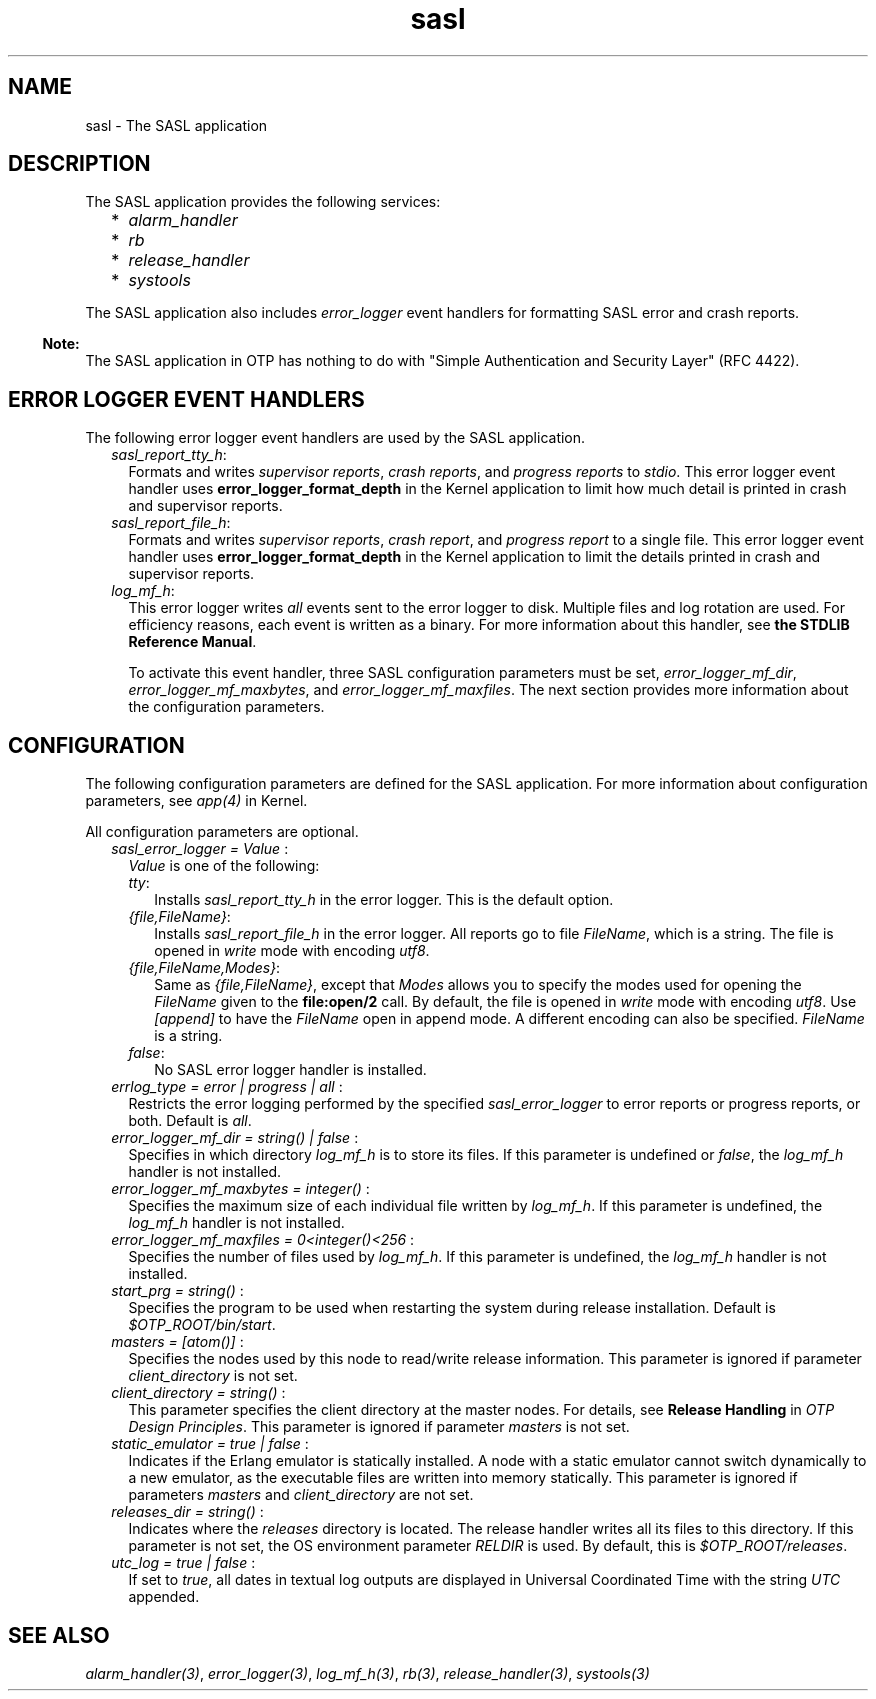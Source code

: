 .TH sasl 7 "sasl 3.1.2" "Ericsson AB" "Erlang Application Definition"
.SH NAME
sasl \- The SASL application
.SH DESCRIPTION
.LP
The SASL application provides the following services:
.RS 2
.TP 2
*
\fIalarm_handler\fR\&
.LP
.TP 2
*
\fIrb\fR\&
.LP
.TP 2
*
\fIrelease_handler\fR\&
.LP
.TP 2
*
\fIsystools\fR\&
.LP
.RE

.LP
The SASL application also includes \fIerror_logger\fR\& event handlers for formatting SASL error and crash reports\&.
.LP

.RS -4
.B
Note:
.RE
The SASL application in OTP has nothing to do with "Simple Authentication and Security Layer" (RFC 4422)\&.

.SH "ERROR LOGGER EVENT HANDLERS"

.LP
The following error logger event handlers are used by the SASL application\&.
.RS 2
.TP 2
.B
\fIsasl_report_tty_h\fR\&:
Formats and writes \fIsupervisor reports\fR\&, \fIcrash reports\fR\&, and \fIprogress reports\fR\& to \fIstdio\fR\&\&. This error logger event handler uses \fBerror_logger_format_depth\fR\& in the Kernel application to limit how much detail is printed in crash and supervisor reports\&.
.TP 2
.B
\fIsasl_report_file_h\fR\&:
Formats and writes \fIsupervisor reports\fR\&, \fIcrash report\fR\&, and \fIprogress report\fR\& to a single file\&. This error logger event handler uses \fBerror_logger_format_depth\fR\& in the Kernel application to limit the details printed in crash and supervisor reports\&.
.TP 2
.B
\fIlog_mf_h\fR\&:
This error logger writes \fIall\fR\& events sent to the error logger to disk\&. Multiple files and log rotation are used\&. For efficiency reasons, each event is written as a binary\&. For more information about this handler, see \fBthe STDLIB Reference Manual\fR\&\&.
.RS 2
.LP
To activate this event handler, three SASL configuration parameters must be set, \fIerror_logger_mf_dir\fR\&, \fIerror_logger_mf_maxbytes\fR\&, and \fIerror_logger_mf_maxfiles\fR\&\&. The next section provides more information about the configuration parameters\&.
.RE
.RE
.SH "CONFIGURATION"

.LP
The following configuration parameters are defined for the SASL application\&. For more information about configuration parameters, see \fB\fIapp(4)\fR\&\fR\& in Kernel\&.
.LP
All configuration parameters are optional\&.
.RS 2
.TP 2
.B
\fIsasl_error_logger = Value \fR\&:
\fIValue\fR\& is one of the following:
.RS 2
.TP 2
.B
\fItty\fR\&:
Installs \fIsasl_report_tty_h\fR\& in the error logger\&. This is the default option\&.
.TP 2
.B
\fI{file,FileName}\fR\&:
Installs \fIsasl_report_file_h\fR\& in the error logger\&. All reports go to file \fIFileName\fR\&, which is a string\&. The file is opened in \fIwrite\fR\& mode with encoding \fIutf8\fR\&\&.
.TP 2
.B
\fI{file,FileName,Modes}\fR\&:
Same as \fI{file,FileName}\fR\&, except that \fIModes\fR\& allows you to specify the modes used for opening the \fIFileName\fR\& given to the \fBfile:open/2\fR\& call\&. By default, the file is opened in \fIwrite\fR\& mode with encoding \fIutf8\fR\&\&. Use \fI[append]\fR\& to have the \fIFileName\fR\& open in append mode\&. A different encoding can also be specified\&. \fIFileName\fR\& is a string\&.
.TP 2
.B
\fIfalse\fR\&:
No SASL error logger handler is installed\&.
.RE
.TP 2
.B
\fIerrlog_type = error | progress | all \fR\&:
Restricts the error logging performed by the specified \fIsasl_error_logger\fR\& to error reports or progress reports, or both\&. Default is \fIall\fR\&\&.
.TP 2
.B
\fIerror_logger_mf_dir = string() | false \fR\&:
Specifies in which directory \fIlog_mf_h\fR\& is to store its files\&. If this parameter is undefined or \fIfalse\fR\&, the \fIlog_mf_h\fR\& handler is not installed\&.
.TP 2
.B
\fIerror_logger_mf_maxbytes = integer() \fR\&:
Specifies the maximum size of each individual file written by \fIlog_mf_h\fR\&\&. If this parameter is undefined, the \fIlog_mf_h\fR\& handler is not installed\&.
.TP 2
.B
\fIerror_logger_mf_maxfiles = 0<integer()<256 \fR\&:
Specifies the number of files used by \fIlog_mf_h\fR\&\&. If this parameter is undefined, the \fIlog_mf_h\fR\& handler is not installed\&.
.TP 2
.B
\fIstart_prg = string() \fR\&:
Specifies the program to be used when restarting the system during release installation\&. Default is \fI$OTP_ROOT/bin/start\fR\&\&.
.TP 2
.B
\fImasters = [atom()] \fR\&:
Specifies the nodes used by this node to read/write release information\&. This parameter is ignored if parameter \fIclient_directory\fR\& is not set\&.
.TP 2
.B
\fIclient_directory = string() \fR\&:
This parameter specifies the client directory at the master nodes\&. For details, see \fBRelease Handling\fR\& in \fIOTP Design Principles\fR\&\&. This parameter is ignored if parameter \fImasters\fR\& is not set\&.
.TP 2
.B
\fIstatic_emulator = true | false \fR\&:
Indicates if the Erlang emulator is statically installed\&. A node with a static emulator cannot switch dynamically to a new emulator, as the executable files are written into memory statically\&. This parameter is ignored if parameters \fImasters\fR\& and \fIclient_directory\fR\& are not set\&.
.TP 2
.B
\fIreleases_dir = string() \fR\&:
Indicates where the \fIreleases\fR\& directory is located\&. The release handler writes all its files to this directory\&. If this parameter is not set, the OS environment parameter \fIRELDIR\fR\& is used\&. By default, this is \fI$OTP_ROOT/releases\fR\&\&.
.TP 2
.B
\fIutc_log = true | false \fR\&:
If set to \fItrue\fR\&, all dates in textual log outputs are displayed in Universal Coordinated Time with the string \fIUTC\fR\& appended\&.
.RE
.SH "SEE ALSO"

.LP
\fB\fIalarm_handler(3)\fR\&\fR\&, \fB\fIerror_logger(3)\fR\&\fR\&, \fB\fIlog_mf_h(3)\fR\&\fR\&, \fB\fIrb(3)\fR\&\fR\&, \fB\fIrelease_handler(3)\fR\&\fR\&, \fB\fIsystools(3)\fR\&\fR\&